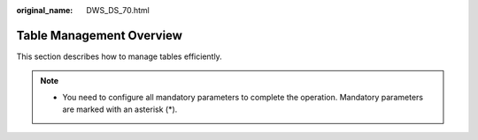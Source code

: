 :original_name: DWS_DS_70.html

.. _DWS_DS_70:

Table Management Overview
=========================

This section describes how to manage tables efficiently.

.. note::

   -  You need to configure all mandatory parameters to complete the operation. Mandatory parameters are marked with an asterisk (*).

